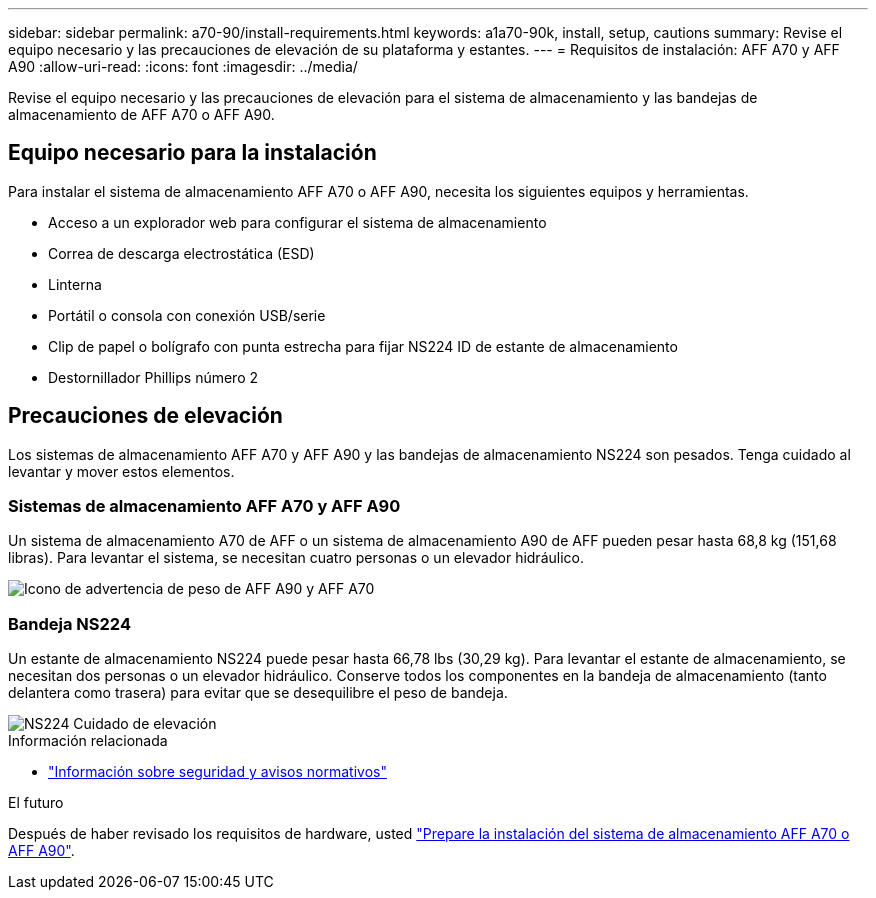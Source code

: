 ---
sidebar: sidebar 
permalink: a70-90/install-requirements.html 
keywords: a1a70-90k, install, setup, cautions 
summary: Revise el equipo necesario y las precauciones de elevación de su plataforma y estantes. 
---
= Requisitos de instalación: AFF A70 y AFF A90
:allow-uri-read: 
:icons: font
:imagesdir: ../media/


[role="lead"]
Revise el equipo necesario y las precauciones de elevación para el sistema de almacenamiento y las bandejas de almacenamiento de AFF A70 o AFF A90.



== Equipo necesario para la instalación

Para instalar el sistema de almacenamiento AFF A70 o AFF A90, necesita los siguientes equipos y herramientas.

* Acceso a un explorador web para configurar el sistema de almacenamiento
* Correa de descarga electrostática (ESD)
* Linterna
* Portátil o consola con conexión USB/serie
* Clip de papel o bolígrafo con punta estrecha para fijar NS224 ID de estante de almacenamiento
* Destornillador Phillips número 2




== Precauciones de elevación

Los sistemas de almacenamiento AFF A70 y AFF A90 y las bandejas de almacenamiento NS224 son pesados. Tenga cuidado al levantar y mover estos elementos.



=== Sistemas de almacenamiento AFF A70 y AFF A90

Un sistema de almacenamiento A70 de AFF o un sistema de almacenamiento A90 de AFF pueden pesar hasta 68,8 kg (151,68 libras). Para levantar el sistema, se necesitan cuatro personas o un elevador hidráulico.

image::../media/drw_a70-90_weight_icon_ieops-1730.svg[Icono de advertencia de peso de AFF A90 y AFF A70]



=== Bandeja NS224

Un estante de almacenamiento NS224 puede pesar hasta 66,78 lbs (30,29 kg). Para levantar el estante de almacenamiento, se necesitan dos personas o un elevador hidráulico. Conserve todos los componentes en la bandeja de almacenamiento (tanto delantera como trasera) para evitar que se desequilibre el peso de bandeja.

image::../media/drw_ns224_lifting_weight_ieops-1716.svg[NS224 Cuidado de elevación]

.Información relacionada
* https://library.netapp.com/ecm/ecm_download_file/ECMP12475945["Información sobre seguridad y avisos normativos"^]


.El futuro
Después de haber revisado los requisitos de hardware, usted link:install-prepare.html["Prepare la instalación del sistema de almacenamiento AFF A70 o AFF A90"].
